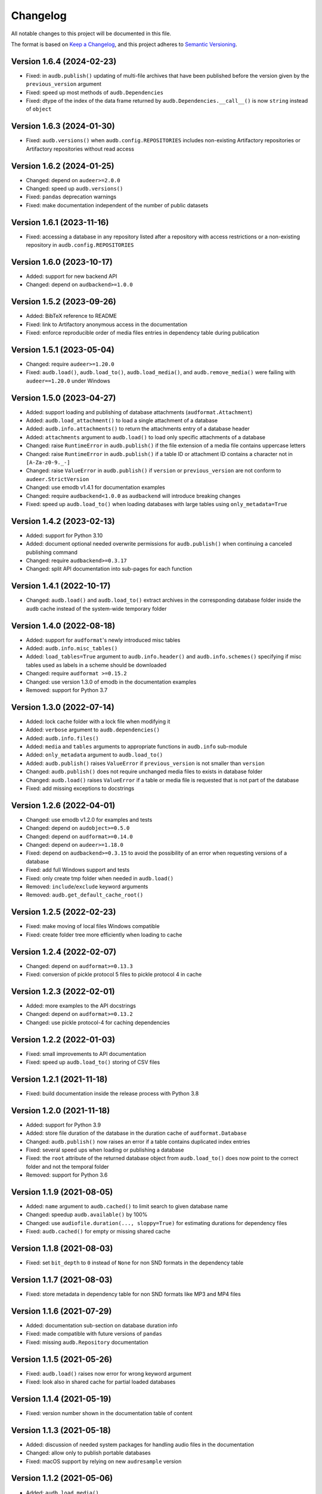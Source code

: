Changelog
=========

All notable changes to this project will be documented in this file.

The format is based on `Keep a Changelog`_,
and this project adheres to `Semantic Versioning`_.


Version 1.6.4 (2024-02-23)
--------------------------

* Fixed: in ``audb.publish()``
  updating of multi-file archives
  that have been published
  before the version
  given by the ``previous_version`` argument
* Fixed: speed up most methods
  of ``audb.Dependencies``
* Fixed: dtype of the index
  of the data frame
  returned by ``audb.Dependencies.__call__()``
  is now ``string``
  instead of ``object``


Version 1.6.3 (2024-01-30)
--------------------------

* Fixed: ``audb.versions()``
  when ``audb.config.REPOSITORIES``
  includes non-existing Artifactory repositories
  or Artifactory repositories without read access


Version 1.6.2 (2024-01-25)
--------------------------

* Changed: depend on ``audeer>=2.0.0``
* Changed: speed up ``audb.versions()``
* Fixed: ``pandas`` deprecation warnings
* Fixed: make documentation independent
  of the number of public datasets


Version 1.6.1 (2023-11-16)
--------------------------

* Fixed: accessing a database in any repository
  listed after a repository with access restrictions
  or a non-existing repository
  in ``audb.config.REPOSITORIES``


Version 1.6.0 (2023-10-17)
--------------------------

* Added: support for new backend API
* Changed: depend on ``audbackend>=1.0.0``


Version 1.5.2 (2023-09-26)
--------------------------

* Added: BibTeX reference to README
* Fixed: link to Artifactory anonymous access
  in the documentation
* Fixed: enforce reproducible order
  of media files entries in dependency table
  during publication


Version 1.5.1 (2023-05-04)
--------------------------

* Changed: require ``audeer>=1.20.0``
* Fixed: ``audb.load()``,
  ``audb.load_to()``,
  ``audb.load_media()``,
  and ``audb.remove_media()``
  were failing with ``audeer==1.20.0``
  under Windows


Version 1.5.0 (2023-04-27)
--------------------------

* Added: support loading and publishing
  of database attachments
  (``audformat.Attachment``)
* Added: ``audb.load_attachment()``
  to load a single attachment of a database
* Added: ``audb.info.attachments()``
  to return the attachments entry
  of a database header
* Added: ``attachments`` argument to ``audb.load()``
  to load only specific
  attachments of a database
* Changed: raise ``RuntimeError`` in ``audb.publish()``
  if the file extension of a media file
  contains uppercase letters
* Changed: raise ``RuntimeError`` in ``audb.publish()``
  if a table ID or attachment ID
  contains a character not in ``[A-Za-z0-9._-]``
* Changed: raise ``ValueError`` in ``audb.publish()``
  if ``version`` or ``previous_version``
  are not conform to ``audeer.StrictVersion``
* Changed: use emodb v1.4.1 for documentation examples
* Changed: require ``audbackend<1.0.0``
  as ``audbackend`` will introduce breaking changes
* Fixed: speed up ``audb.load_to()``
  when loading databases with large tables
  using ``only_metadata=True``


Version 1.4.2 (2023-02-13)
--------------------------

* Added: support for Python 3.10
* Added: document optional needed overwrite permissions
  for ``audb.publish()``
  when continuing a canceled publishing command
* Changed: require ``audbackend>=0.3.17``
* Changed: split API documentation into sub-pages
  for each function


Version 1.4.1 (2022-10-17)
--------------------------

* Changed: ``audb.load()`` and ``audb.load_to()``
  extract archives in the corresponding database folder
  inside the ``audb`` cache
  instead of the system-wide temporary folder


Version 1.4.0 (2022-08-18)
--------------------------

* Added: support for ``audformat``'s newly introduced misc tables
* Added: ``audb.info.misc_tables()``
* Added: ``load_tables=True`` argument to
  ``audb.info.header()``
  and ``audb.info.schemes()``
  specifying if misc tables
  used as labels
  in a scheme
  should be downloaded
* Changed: require ``audformat >=0.15.2``
* Changed: use version 1.3.0 of emodb
  in the documentation examples
* Removed: support for Python 3.7


Version 1.3.0 (2022-07-14)
--------------------------

* Added: lock cache folder with a lock file
  when modifying it
* Added: ``verbose`` argument to ``audb.dependencies()``
* Added: ``audb.info.files()``
* Added: ``media`` and ``tables`` arguments
  to appropriate functions
  in ``audb.info`` sub-module
* Added: ``only_metadata`` argument to ``audb.load_to()``
* Added: ``audb.publish()`` raises ``ValueError``
  if ``previous_version``
  is not smaller than ``version``
* Changed: ``audb.publish()`` does not require unchanged media files
  to exists in database folder
* Changed: ``audb.load()`` raises ``ValueError``
  if a table or media file is requested
  that is not part of the database
* Fixed: add missing exceptions to docstrings


Version 1.2.6 (2022-04-01)
--------------------------

* Changed: use emodb v1.2.0 for examples and tests
* Changed: depend on ``audobject>=0.5.0``
* Changed: depend on ``audformat>=0.14.0``
* Changed: depend on ``audeer>=1.18.0``
* Fixed: depend on ``audbackend>=0.3.15``
  to avoid the possibility of an error
  when requesting versions of a database
* Fixed: add full Windows support and tests
* Fixed: only create tmp folder when needed in ``audb.load()``
* Removed: ``include``/``exclude`` keyword arguments
* Removed: ``audb.get_default_cache_root()``


Version 1.2.5 (2022-02-23)
--------------------------

* Fixed: make moving of local files Windows compatible
* Fixed: create folder tree more efficiently when loading to cache


Version 1.2.4 (2022-02-07)
--------------------------

* Changed: depend on ``audformat>=0.13.3``
* Fixed: conversion of pickle protocol 5 files to pickle protocol 4 in cache


Version 1.2.3 (2022-02-01)
--------------------------

* Added: more examples to the API docstrings
* Changed: depend on ``audformat>=0.13.2``
* Changed: use pickle protocol-4 for caching dependencies


Version 1.2.2 (2022-01-03)
--------------------------

* Fixed: small improvements to API documentation
* Fixed: speed up ``audb.load_to()`` storing of CSV files


Version 1.2.1 (2021-11-18)
--------------------------

* Fixed: build documentation inside the release process with Python 3.8


Version 1.2.0 (2021-11-18)
--------------------------

* Added: support for Python 3.9
* Added: store file duration of the database
  in the duration cache of ``audformat.Database``
* Changed: ``audb.publish()`` now raises an error
  if a table contains duplicated index entries
* Fixed: several speed ups when loading or publishing a database
* Fixed: the ``root`` attribute of the returned database object
  from ``audb.load_to()`` does now point to the correct folder
  and not the temporal folder
* Removed: support for Python 3.6


Version 1.1.9 (2021-08-05)
--------------------------

* Added: ``name`` argument to ``audb.cached()``
  to limit search to given database name
* Changed: speedup ``audb.available()`` by 100%
* Changed: use ``audiofile.duration(..., sloppy=True)``
  for estimating durations for dependency files
* Fixed: ``audb.cached()`` for empty or missing shared cache


Version 1.1.8 (2021-08-03)
--------------------------

* Fixed: set ``bit_depth`` to ``0`` instead of ``None``
  for non SND formats in the dependency table


Version 1.1.7 (2021-08-03)
--------------------------

* Fixed: store metadata in dependency table for non SND formats
  like MP3 and MP4 files


Version 1.1.6 (2021-07-29)
--------------------------

* Added: documentation sub-section on database duration info
* Fixed: made compatible with future versions of ``pandas``
* Fixed: missing ``audb.Repository`` documentation


Version 1.1.5 (2021-05-26)
--------------------------

* Fixed: ``audb.load()`` raises now error for wrong keyword argument
* Fixed: look also in shared cache for partial loaded databases


Version 1.1.4 (2021-05-19)
--------------------------

* Fixed: version number shown in the documentation table of content


Version 1.1.3 (2021-05-18)
--------------------------

* Added: discussion of needed system packages for handling audio files
  in the documentation
* Changed: allow only to publish portable databases
* Fixed: macOS support by relying on new ``audresample`` version


Version 1.1.2 (2021-05-06)
--------------------------

* Added: ``audb.load_media()``
* Added: ``audb.load_table()``
* Added: documentation on how to configure access rights
  for shared cache folder
* Changed: speedup ``audb.Dependencies`` methods
* Changed: speedup ``audb.info`` functions
* Changed: ``audb.info`` uses cache as well
* Changed: use emodb 1.1.1 in documentation
* Changed: depend on ``audformat>=0.11.0``
* Fixed: allow ``audb.load()`` to work offline if database is cached


Version 1.1.1 (2021-04-30)
--------------------------

* Fixed: update removal version of deprecated stuff to 1.2.0


Version 1.1.0 (2021-04-29)
--------------------------

* Added: ``audb.Dependencies._remove()``
* Changed: ``audb.Dependencies`` internally uses ``pd.DataFrame`` instead of ``dict``
* Changed: store dependencies with pickle to speed up loading
* Changed: versions of the same flavor share dependency file
* Changed: if possible ``audb.load()`` copies tables and media files from other versions in the cache
* Changed: ``audb.Dependencies._add_media()`` is now private
* Changed: ``audb.Dependencies._add_meta()`` is now private
* Changed: ``audb.Dependencies.is_removed`` renamed to ``audb.Dependencies.removed``
* Fixed: ``audb.load()`` considers format when searching the cache
* Fixed: ``audb.load()`` considers format when resolving missing media
* Fixed: ``audb.available()`` correctly returns versions of the same database from multiple repositories
* Fixed: add missing link to ``emodb`` example repository
* Removed: ``audb.Dependencies.data``


Version 1.0.4 (2021-04-09)
--------------------------

* Changed: ``audb.Dependencies.bit_depth()`` now always returns an integer
* Changed: ``audb.Dependencies.channels()`` now always returns an integer
* Changed: ``audb.Dependencies.duration()`` now always returns a float
* Changed: ``audb.Dependencies.sampling_rate()`` now always returns an integer
* Fixed: ``audb.info.duration()`` for databases that contain files with a
  duration of 0s
* Fixed: remove dependency to ``fire`` package


Version 1.0.3 (2021-04-08)
--------------------------

* Fixed: docstring of ``audb.exists()`` falsely claimed that it was not
  returning a boolean
* Fixed: several typos in documentation


Version 1.0.2 (2021-04-07)
--------------------------

* Fixed: renamed ``latest_only`` argument of ``audb.available()``
  to ``only_latest`` as it was before


Version 1.0.1 (2021-04-07)
--------------------------

* Fixed: appearance of documentation TOC by requirering ``docutils<0.17``


Version 1.0.0 (2021-04-07)
--------------------------

* Added: first public release
* Added: ``audb.info.author()``
* Added: ``audb.info.license()``
* Added: ``audb.info.license_url()``
* Added: ``audb.info.organization()``
* Added: ``audb.Dependencies.archives`` property
* Added: section on publication in the documentation
* Added: introduction texts to documentation
* Changed: raise error for conversion of non-supported format
* Changed: ``audb.exists()`` to return bool
* Changed: rename ``audb.lookup_repository()`` to ``audb.repository()``
* Changed: one combined section on load in the documentation
* Fixed: data types in dataframe returned by ``audb.cached()``
* Fixed: support files stored in archives with nested folders
* Fixed: listing of cache entries
* Removed: command line interface
* Removed: ``audb.cached_databases()``
* Removed: ``audb.define`` module


Version 0.93.0 (2021-03-29)
---------------------------

* Added: ``complete`` column in ``audb.cached()``
* Added: ``previous_version`` argument to ``audb.publish()``
* Added: backward compatibility with ``audb <0.90``
* Changed: cache flavor path to name/version/flavor_id
* Changed: use open source releases of ``audbackend``,
  ``audobject``,
  and ``audresample``
* Changed: require ``audformat>=0.10.0``
* Changed: rename ``audb.load_original_to()`` to ``audb.load_to()``
* Changed: shorten flavor ID in cache
* Changed: filter operations and ``only_metadata`` no longer part
  of ``audb.Flavor``
* Deprecated: ``include`` and ``excldue`` arguments
* Fixed: looking for latest version across repositories
* Fixed: ``Flavor.destination`` for nested paths
* Fixed: allow for cross-backend dependencies for ``audb.publish()``
* Fixed: ``audb.remove_media()`` can now be called several times


Version 0.92.1 (2021-03-19)
---------------------------

* Changed: enforce ``mixdown=False`` for mono file flavors
* Fixed: global config file was missing in PyPI package


Version 0.92.0 (2021-03-09)
---------------------------

* Added: configuration file
* Changed: use external package for backend implementations


Version 0.91.0 (2021-02-19)
---------------------------

* Added: ``audb.Backend.latest_version()``
* Added: ``audb.Backend.create()``
* Added: ``audb.Backend.register()``
* Added: ``audb.lookup_repository()``
* Added: ``config.REPOSITORY_PUBLISH``
* Fixed: update ``fire`` dependency
* Fixed: remove ``config.GROUP_ID``
* Fixed: use ``sphinx>=3.5.1`` to fix inherited attributes
  in documentation


Version 0.90.3 (2021-02-01)
---------------------------

* Changed: define data types when reading dependency file


Version 0.90.2 (2021-01-28)
---------------------------

* Added: ``data-provate-local`` to the default repositories


Version 0.90.1 (2021-01-25)
---------------------------

* Fixed: CHANGELOG


Version 0.90.0 (2021-01-22)
---------------------------

* Added: initial release


.. _Keep a Changelog:
    https://keepachangelog.com/en/1.0.0/
.. _Semantic Versioning:
    https://semver.org/spec/v2.0.0.html
